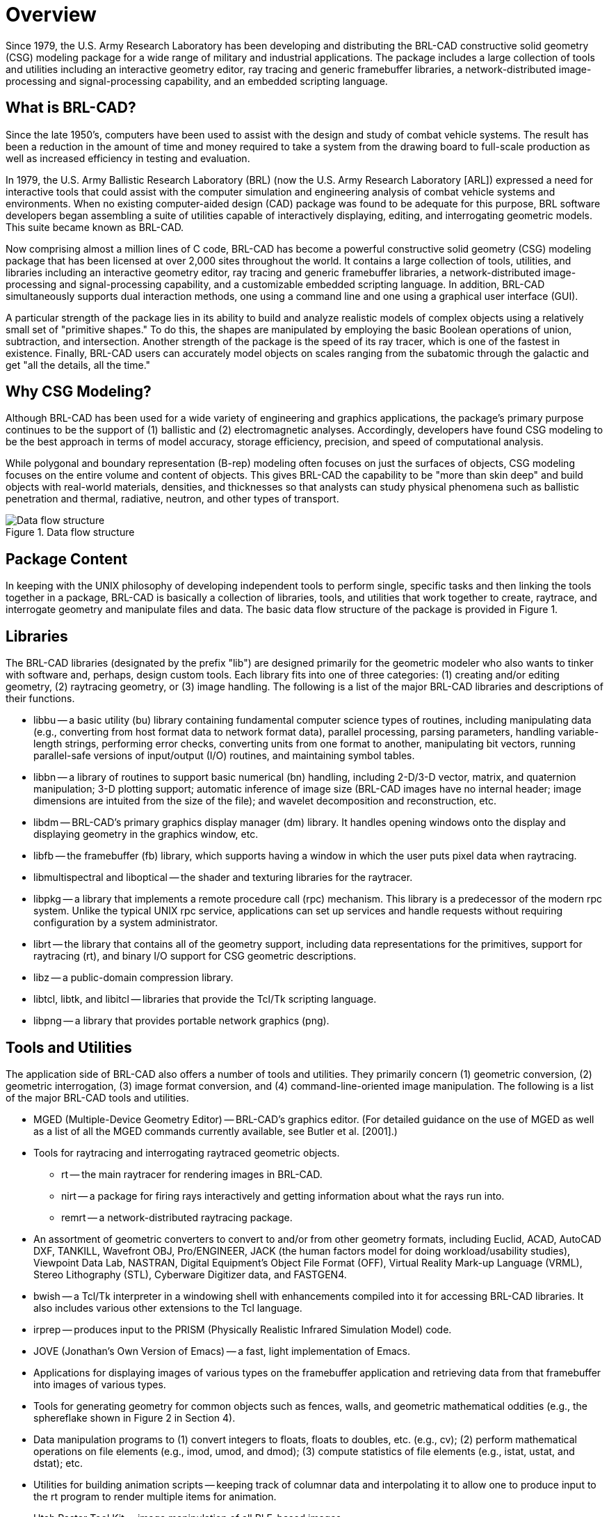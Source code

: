 = Overview

Since 1979, the U.S. Army Research Laboratory has been developing and
distributing the BRL-CAD constructive solid geometry (CSG) modeling
package for a wide range of military and industrial applications. The
package includes a large collection of tools and utilities including
an interactive geometry editor, ray tracing and generic framebuffer
libraries, a network-distributed image-processing and
signal-processing capability, and an embedded scripting language.

== What is BRL-CAD?

Since the late 1950's, computers have been used to assist with the
design and study of combat vehicle systems. The result has been a
reduction in the amount of time and money required to take a system
from the drawing board to full-scale production as well as increased
efficiency in testing and evaluation.

In 1979, the U.S. Army Ballistic Research Laboratory (BRL) (now the
U.S.  Army Research Laboratory [ARL]) expressed a need for interactive
tools that could assist with the computer simulation and engineering
analysis of combat vehicle systems and environments. When no existing
computer-aided design (CAD) package was found to be adequate for this
purpose, BRL software developers began assembling a suite of utilities
capable of interactively displaying, editing, and interrogating
geometric models. This suite became known as BRL-CAD.

Now comprising almost a million lines of C code, BRL-CAD has become a
powerful constructive solid geometry (CSG) modeling package that has
been licensed at over 2,000 sites throughout the world. It contains a
large collection of tools, utilities, and libraries including an
interactive geometry editor, ray tracing and generic framebuffer
libraries, a network-distributed image-processing and
signal-processing capability, and a customizable embedded scripting
language. In addition, BRL-CAD simultaneously supports dual
interaction methods, one using a command line and one using a
graphical user interface (GUI).

A particular strength of the package lies in its ability to build and
analyze realistic models of complex objects using a relatively small
set of "primitive shapes." To do this, the shapes are manipulated by
employing the basic Boolean operations of union, subtraction, and
intersection. Another strength of the package is the speed of its ray
tracer, which is one of the fastest in existence. Finally, BRL-CAD
users can accurately model objects on scales ranging from the
subatomic through the galactic and get "all the details, all the
time."

== Why CSG Modeling?

Although BRL-CAD has been used for a wide variety of engineering and
graphics applications, the package's primary purpose continues to be
the support of (1) ballistic and (2) electromagnetic
analyses. Accordingly, developers have found CSG modeling to be the
best approach in terms of model accuracy, storage efficiency,
precision, and speed of computational analysis.

While polygonal and boundary representation (B-rep) modeling often
focuses on just the surfaces of objects, CSG modeling focuses on the
entire volume and content of objects. This gives BRL-CAD the
capability to be "more than skin deep" and build objects with
real-world materials, densities, and thicknesses so that analysts can
study physical phenomena such as ballistic penetration and thermal,
radiative, neutron, and other types of transport.

[.right]
.Data flow structure
image::Data_flow_structure.png[]

== Package Content

In keeping with the UNIX philosophy of developing independent tools to
perform single, specific tasks and then linking the tools together in
a package, BRL-CAD is basically a collection of libraries, tools, and
utilities that work together to create, raytrace, and interrogate
geometry and manipulate files and data. The basic data flow structure
of the package is provided in Figure 1.

== Libraries

The BRL-CAD libraries (designated by the prefix "lib") are designed
primarily for the geometric modeler who also wants to tinker with
software and, perhaps, design custom tools. Each library fits into one
of three categories: (1) creating and/or editing geometry, (2)
raytracing geometry, or (3) image handling. The following is a list of
the major BRL-CAD libraries and descriptions of their functions.

* libbu -- a basic utility (bu) library containing fundamental
computer science types of routines, including manipulating data (e.g.,
converting from host format data to network format data), parallel
processing, parsing parameters, handling variable-length strings,
performing error checks, converting units from one format to another,
manipulating bit vectors, running parallel-safe versions of
input/output (I/O) routines, and maintaining symbol tables.

* libbn -- a library of routines to support basic numerical (bn)
handling, including 2-D/3-D vector, matrix, and quaternion
manipulation; 3-D plotting support; automatic inference of image size
(BRL-CAD images have no internal header; image dimensions are intuited
from the size of the file); and wavelet decomposition and
reconstruction, etc.

* libdm -- BRL-CAD's primary graphics display manager (dm) library. It
handles opening windows onto the display and displaying geometry in
the graphics window, etc.

* libfb -- the framebuffer (fb) library, which supports having a
window in which the user puts pixel data when raytracing.

* libmultispectral and liboptical -- the shader and texturing
libraries for the raytracer.

* libpkg -- a library that implements a remote procedure call (rpc)
mechanism. This library is a predecessor of the modern rpc system.
Unlike the typical UNIX rpc service, applications can set up services
and handle requests without requiring configuration by a system
administrator.

* librt -- the library that contains all of the geometry support,
including data representations for the primitives, support for
raytracing (rt), and binary I/O support for CSG geometric
descriptions.

* libz -- a public-domain compression library.

* libtcl, libtk, and libitcl -- libraries that provide the Tcl/Tk
scripting language.

* libpng -- a library that provides portable network graphics (png).

== Tools and Utilities

The application side of BRL-CAD also offers a number of tools and
utilities. They primarily concern (1) geometric conversion, (2)
geometric interrogation, (3) image format conversion, and (4)
command-line-oriented image manipulation. The following is a list of
the major BRL-CAD tools and utilities.

* MGED (Multiple-Device Geometry Editor) -- BRL-CAD's graphics editor.
(For detailed guidance on the use of MGED as well as a list of all the
MGED commands currently available, see Butler et al. [2001].)

* Tools for raytracing and interrogating raytraced geometric objects.
 ** rt -- the main raytracer for rendering images in BRL-CAD.
 ** nirt -- a package for firing rays interactively and getting
information about what the rays run into.
 ** remrt -- a network-distributed raytracing package.

* An assortment of geometric converters to convert to and/or from
other geometry formats, including Euclid, ACAD, AutoCAD DXF, TANKILL,
Wavefront OBJ, Pro/ENGINEER, JACK (the human factors model for doing
workload/usability studies), Viewpoint Data Lab, NASTRAN, Digital
Equipment's Object File Format (OFF), Virtual Reality Mark-up Language
(VRML), Stereo Lithography (STL), Cyberware Digitizer data, and
FASTGEN4.

* bwish -- a Tcl/Tk interpreter in a windowing shell with enhancements
compiled into it for accessing BRL-CAD libraries. It also includes
various other extensions to the Tcl language.

* irprep -- produces input to the PRISM (Physically Realistic Infrared
Simulation Model) code.

* JOVE (Jonathan's Own Version of Emacs) -- a fast, light
implementation of Emacs.

* Applications for displaying images of various types on the
framebuffer application and retrieving data from that framebuffer into
images of various types.

* Tools for generating geometry for common objects such as fences,
walls, and geometric mathematical oddities (e.g., the sphereflake
shown in Figure 2 in Section 4).

* Data manipulation programs to (1) convert integers to floats, floats
to doubles, etc. (e.g., cv); (2) perform mathematical operations on
file elements (e.g., imod, umod, and dmod); (3) compute statistics of
file elements (e.g., istat, ustat, and dstat); etc.

* Utilities for building animation scripts -- keeping track of
columnar data and interpolating it to allow one to produce input to
the rt program to render multiple items for animation.

* Utah Raster Tool Kit -- image manipulation of all RLE-based images.

* Programs for manipulating images and converting between different
image file types. The two primary BRL-CAD types are pix (24-bit red,
green, and blue [RGB] color images) and bw (8-bit greyscale
images). Converters exist for various image formats including alias,
png, ppm, etc.

* Programs for filtering images, doing histograms on the image data,
and extracting rectangles from the images.

* Tools for combining two images and blending them together. (These
tools were created before good image editing tools for video
production were available; today users would typically load the images
directly into a video editing package.)

== Benchmark Testing

As changes are implemented in BRL-CAD, ARL developers run a standard
set of computationally intensive image files (shown in Figure 2) on a
common machine in order to benchmark and compare raytrace
performance. In addition, these images are provided with each source
distribution of the package so that users can also test performance on
their machines, if desired.

To run the benchmark images, run the script run.sh in the "bench"
directory of the source directory tree.

[cols="3*^a"]
|===
|
.Moss
image::Benchmarking_Moss.jpg[]
|
.World
image::Benchmarking_World.jpg[]
|
.Star
image::Benchmarking_Star.jpg[]

|
.Bldg 391
image::Benchmarking_Bldg_391.jpg[]
|
.M35
image::Benchmarking_M35.jpg[]
|
.Sphflake
image::Benchmarking_Sphflake.jpg[]
|===

== Acknowledgements

The authors would like to thank the members of the Advanced Computer
Systems Team, who reviewed this document in a timely manner and made
many helpful suggestions to improve its accuracy and presentation. At
the time this document was prepared team members included John
Anderson, TraNese Christy, Bob Parker, Ron Bowers, and Sean Morrison.

In addition, the authors would like to especially acknowledge Mike
Muuss, a team member and the original architect of BRL-CAD, who passed
away in the fall of 2000. Without his vision, this work would not have
been possible. Therefore, the BRL-CAD Tutorial Series is dedicated to
his memory.
